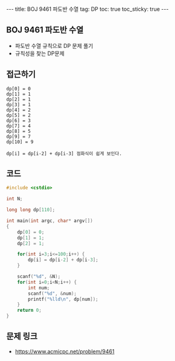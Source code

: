 #+HTML: ---
#+HTML: title: BOJ 9461 파도반 수열
#+HTML: tag: DP
#+HTML: toc: true
#+HTML: toc_sticky: true
#+HTML: ---
#+OPTIONS: ^:nil

** BOJ 9461 파도반 수열
- 파도반 수열 규칙으로 DP 문제 풀기
- 규칙성을 찾는 DP문제
** 접근하기
#+BEGIN_EXAMPLE
dp[0] = 0
dp[1] = 1
dp[2] = 1
dp[3] = 1
dp[4] = 2
dp[5] = 2
dp[6] = 3
dp[7] = 4
dp[8] = 5
dp[9] = 7
dp[10] = 9

dp[i] = dp[i-2] + dp[i-3] 점화식이 쉽게 보인다.
#+END_EXAMPLE

** 코드
#+BEGIN_SRC cpp
#include <cstdio>

int N;

long long dp[110];

int main(int argc, char* argv[])
{
    dp[0] = 0;
    dp[1] = 1;
    dp[2] = 1;

    for(int i=3;i<=100;i++) {
        dp[i] = dp[i-2] + dp[i-3];
    }

    scanf("%d", &N);
    for(int i=0;i<N;i++) {
        int num;
        scanf("%d", &num);
        printf("%lld\n", dp[num]);
    }
    return 0;
}
#+END_SRC

** 문제 링크
- https://www.acmicpc.net/problem/9461
